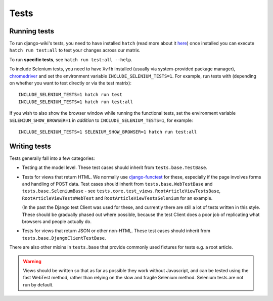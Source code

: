 Tests
=====

Running tests
-------------

To run django-wiki's tests, you need to have installed ``hatch`` (read
more about it `here <https://hatch.pypa.io/latest/install/>`_) once installed
you can execute ``hatch run test:all`` to test your changes across our matrix.

To run **specific tests**, see ``hatch run test:all --help``.

To include Selenium tests, you need to have ``Xvfb`` installed
(usually via system-provided package manager), `chromedriver
<https://sites.google.com/a/chromium.org/chromedriver/>`_ and set the
environment variable ``INCLUDE_SELENIUM_TESTS=1``. For example, run
tests with (depending on whether you want to test directly or via
the test matrix)::

  INCLUDE_SELENIUM_TESTS=1 hatch run test
  INCLUDE_SELENIUM_TESTS=1 hatch run test:all

If you wish to also show the browser window while running the
functional tests, set the environment variable
``SELENIUM_SHOW_BROWSER=1`` in *addition* to
``INCLUDE_SELENIUM_TESTS=1``, for example::

  INCLUDE_SELENIUM_TESTS=1 SELENIUM_SHOW_BROWSER=1 hatch run test:all


Writing tests
-------------

Tests generally fall into a few categories:

* Testing at the model level. These test cases should inherit from
  ``tests.base.TestBase``.

* Tests for views that return HTML. We normally use `django-functest
  <http://django-functest.readthedocs.io/en/latest/>`_ for these, especially if
  the page involves forms and handling of POST data. Test cases should inherit
  from ``tests.base.WebTestBase`` and ``tests.base.SeleniumBase`` - see
  ``tests.core.test_views.RootArticleViewTestsBase``,
  ``RootArticleViewTestsWebTest`` and ``RootArticleViewTestsSelenium`` for an
  example.

  (In the past the Django test Client was used for these, and currently there
  are still a lot of tests written in this style. These should be gradually
  phased out where possible, because the test Client does a poor job of
  replicating what browsers and people actually do.

* Tests for views that return JSON or other non-HTML. These test cases
  should inherit from ``tests.base.DjangoClientTestBase``.

There are also other mixins in ``tests.base`` that provide commonly used
fixtures for tests e.g. a root article.

.. warning::
  Views should be written so that as far as possible they work without
  Javascript, and can be tested using the fast WebTest method, rather than
  relying on the slow and fragile Selenium method. Selenium tests are not run by
  default.
